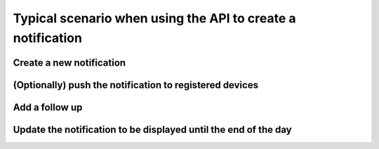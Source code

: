 Typical scenario when using the API to create a notification
============================================================

Create a new notification
-------------------------

.. http:post:: /notifications

    **Request**:
    
    .. sourcecode:: http

        POST /notifications HTTP/1.1
        Host: api.ox.ac.uk
        X-Moxie-Key: d51459b5-d634-48f7-a77c-d87c77af37f1
        X-HMAC-Nonce: 12642
        Date: Fri, 10 Jan 2014 11:49:55 GMT
        Authorization: ccd61eddf0c6be849b13e524c171e4c14a0d571f
        Content-Type: application/json
    
        {
            "message": "Bomb threat at X",
            "expires": "2013-11-08T16:00:00",
        }

    **Response**:
    
    .. sourcecode:: http

        HTTP/1.1 201 Created
        Location: /notifications/16d4a94fc58111a323437ec363d71f5a


(Optionally) push the notification to registered devices
--------------------------------------------------------

.. http:post:: /push

    **Request**:
    
    .. sourcecode:: http
    
        POST /push HTTP/1.1
        Host: api.ox.ac.uk
        X-Moxie-Key: d51459b5-d634-48f7-a77c-d87c77af37f1
        X-HMAC-Nonce: 12642
        Date: Fri, 10 Jan 2014 11:49:55 GMT
        Authorization: ccd61eddf0c6be849b13e524c171e4c14a0d571f
        Content-Type: application/json
        
        {
            "notification": "16d4a94fc58111a323437ec363d71f5a",
            "message": "Bomb threat at X, avoid the area"
        }
    
    **Response**:
    
    .. sourcecode:: http
    
        HTTP/1.1 202 Accepted


Add a follow up
---------------

.. http:post:: /notifications/16d4a94fc58111a323437ec363d71f5a/followup

    **Request**:
    
    .. sourcecode:: http

        POST /notifications/16d4a94fc58111a323437ec363d71f5a/followup HTTP/1.1
        Host: api.ox.ac.uk
        X-Moxie-Key: d51459b5-d634-48f7-a77c-d87c77af37f1
        X-HMAC-Nonce: 12642
        Date: Fri, 10 Jan 2014 11:49:55 GMT
        Authorization: ccd61eddf0c6be849b13e524c171e4c14a0d571f
        Content-Type: application/json
    
        {
            "message": "security services have arrived on scene",
        }

    **Example response**:
    
    .. sourcecode:: http

        HTTP/1.1 201 Created
        Location: /notifications/16d4a94fc58111a323437ec363d71f5a/followup/1


Update the notification to be displayed until the end of the day
----------------------------------------------------------------

.. http:post:: /notifications/16d4a94fc58111a323437ec363d71f5a

    **Request**:
    
    .. sourcecode:: http

        POST /notifications/16d4a94fc58111a323437ec363d71f5a HTTP/1.1
        Host: api.ox.ac.uk
        X-Moxie-Key: d51459b5-d634-48f7-a77c-d87c77af37f1
        X-HMAC-Nonce: 12642
        Date: Fri, 10 Jan 2014 11:49:55 GMT
        Authorization: ccd61eddf0c6be849b13e524c171e4c14a0d571f
        Content-Type: application/json
    
        {
            "expires": "2013-02-08T18:00:00"
        }

    **Response**:
    
    .. sourcecode:: http

        HTTP/1.1 200 OK
        Location: /notifications/16d4a94fc58111a323437ec363d71f5a
